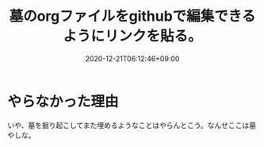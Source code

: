 #+TITLE: 墓のorgファイルをgithubで編集できるようにリンクを貼る。
#+DATE: 2020-12-21T06:12:46+09:00
#+DRAFT: false
#+TAGS[]: Emacs
* やらなかった理由
いや、墓を掘り起こしてまた埋めるようなことはやらんとこう。なんせここは墓やしな。
